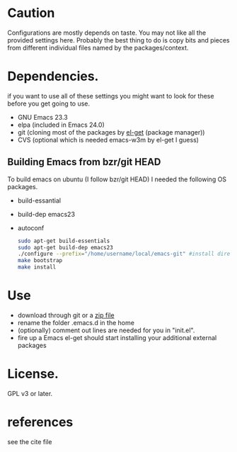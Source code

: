 * Caution
  Configurations are mostly depends on taste. You may not like all the
  provided settings here. Probably the best thing to do is copy bits
  and pieces from different individual files named by the
  packages/context.

* Dependencies.
  if you want to use all of these settings you might want to look for
  these before you get going to use.

  - GNU Emacs 23.3
  - elpa (included in Emacs 24.0)
  - git (cloning most of the packages by [[https://github.com/dimitri/el-get][el-get]] (package manager))
  - CVS (optional which is needed emacs-w3m by el-get I guess)

** Building Emacs from bzr/git HEAD
   To build emacs on ubuntu (I follow bzr/git HEAD) I needed the
   following OS packages.
  - build-essantial
  - build-dep emacs23
  - autoconf

   #+BEGIN_SRC sh
sudo apt-get build-essentials
sudo apt-get build-dep emacs23
./configure --prefix="/home/username/local/emacs-git" #install directory ~/local/emacs-git
make bootstrap
make install
   #+END_SRC

* Use
  - download through git or a [[https://github.com/yyr/emacsd/zipball/master][zip file]]
  - rename the folder .emacs.d in the home
  - (optionally) comment out lines are needed for you in "init.el".
  - fire up a Emacs
    el-get should start installing your additional external packages

* License.
  GPL v3 or later.

* references
  see the cite file
